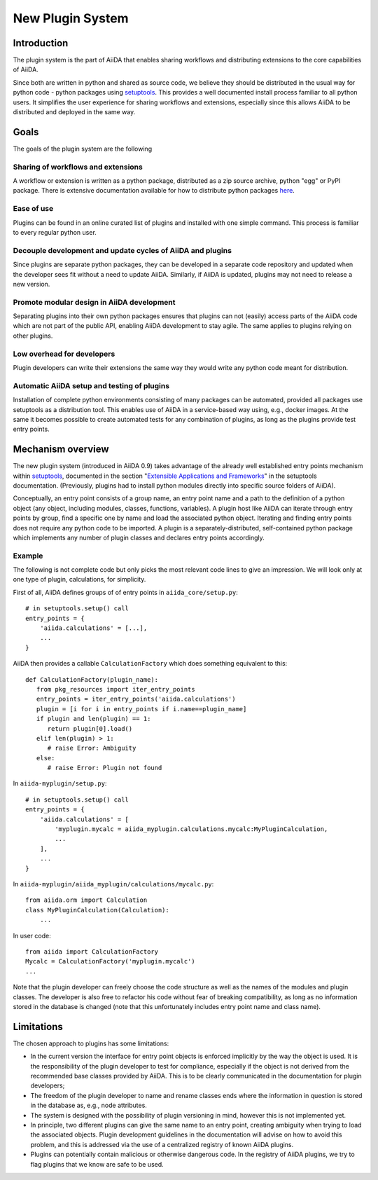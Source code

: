New Plugin System
=================

Introduction
------------

The plugin system is the part of AiiDA that enables sharing workflows and distributing extensions to the core capabilities of AiiDA.

.. We want plugins to be installed as packages

Since both are written in python and shared as source code, we believe they should be distributed in the usual way for python code - python packages using `setuptools`_. This provides a well documented install process familiar to all python users. It simplifies the user experience for sharing workflows and extensions, especially since this allows AiiDA to be distributed and deployed in the same way. 

Goals
-----

The goals of the plugin system are the following

Sharing of workflows and extensions
^^^^^^^^^^^^^^^^^^^^^^^^^^^^^^^^^^^

A workflow or extension is written as a python package, distributed as a zip source archive, python "egg" or PyPI package. There is extensive documentation available for how to distribute python packages `here <https://packaging.python.org/>`_.

Ease of use
^^^^^^^^^^^

Plugins can be found in an online curated list of plugins and installed with one simple command. This process is familiar to every regular python user.

Decouple development and update cycles of AiiDA and plugins
^^^^^^^^^^^^^^^^^^^^^^^^^^^^^^^^^^^^^^^^^^^^^^^^^^^^^^^^^^^

Since plugins are separate python packages, they can be developed in a separate code repository and updated when the developer sees fit without a need to update AiiDA. Similarly, if AiiDA is updated, plugins may not need to release a new version.

Promote modular design in AiiDA development
^^^^^^^^^^^^^^^^^^^^^^^^^^^^^^^^^^^^^^^^^^^

Separating plugins into their own python packages ensures that plugins can not (easily) access parts of the AiiDA code which are not part of the public API, enabling AiiDA development to stay agile. The same applies to plugins relying on other plugins.

Low overhead for developers
^^^^^^^^^^^^^^^^^^^^^^^^^^^

Plugin developers can write their extensions the same way they would write any python code meant for distribution.

Automatic AiiDA setup and testing of plugins
^^^^^^^^^^^^^^^^^^^^^^^^^^^^^^^^^^^^^^^^^^^^

Installation of complete python environments consisting of many packages can be automated, provided all packages use setuptools as a distribution tool. This enables use of AiiDA in a service-based way using, e.g., docker images. At the same it becomes possible to create automated tests for any combination of plugins, as long as the plugins provide test entry points.

Mechanism overview
------------------

.. We use Entry points

The new plugin system (introduced in AiiDA 0.9) takes advantage of the already well established entry points mechanism within `setuptools`_, documented in the section "`Extensible Applications and Frameworks`_" in the setuptools documentation. (Previously, plugins had to install python modules directly into specific source folders of AiiDA).

.. explain entry points: groups, names, object

Conceptually, an entry point consists of a group name, an entry point name and a path to the definition of a python object (any object, including modules, classes, functions, variables). A plugin host like AiiDA can iterate through entry points by group, find a specific one by name and load the associated python object. Iterating and finding entry points does not require any python code to be imported. A plugin is a separately-distributed, self-contained python package which implements any number of plugin classes and declares entry points accordingly.

Example
^^^^^^^

.. highlight:: python

The following is not complete code but only picks the most relevant code lines to give an impression. We will look only at one type of plugin, calculations, for simplicity.

First of all, AiiDA defines groups of of entry points in ``aiida_core/setup.py``::

    # in setuptools.setup() call
    entry_points = {
        'aiida.calculations' = [...],
        ...
    }

AiiDA then provides a callable ``CalculationFactory`` which does something equivalent to this::

   def CalculationFactory(plugin_name):
      from pkg_resources import iter_entry_points
      entry_points = iter_entry_points('aiida.calculations')
      plugin = [i for i in entry_points if i.name==plugin_name]
      if plugin and len(plugin) == 1:
         return plugin[0].load()
      elif len(plugin) > 1:
         # raise Error: Ambiguity
      else:
         # raise Error: Plugin not found

In ``aiida-myplugin/setup.py``::

    # in setuptools.setup() call
    entry_points = {
        'aiida.calculations' = [
            'myplugin.mycalc = aiida_myplugin.calculations.mycalc:MyPluginCalculation,
            ...
        ],
        ...
    }

In ``aiida-myplugin/aiida_myplugin/calculations/mycalc.py``::

    from aiida.orm import Calculation
    class MyPluginCalculation(Calculation):
        ...

In user code::

    from aiida import CalculationFactory
    Mycalc = CalculationFactory('myplugin.mycalc')
    ...


Note that the plugin developer can freely choose the code structure as well as the names of the modules and plugin classes. The developer is also free to refactor his code without fear of breaking compatibility, as long as no information stored in the database is changed (note that this unfortunately includes entry point name and class name).

Limitations
-----------

The chosen approach to plugins has some limitations:

* In the current version the interface for entry point objects is enforced implicitly by the way the object is used. It is the responsibility of the plugin developer to test for compliance, especially if the object is not derived from the recommended base classes provided by AiiDA. This is to be clearly communicated in the documentation for plugin developers;
* The freedom of the plugin developer to name and rename classes ends where the information in question is stored in the database as, e.g., node attributes.
* The system is designed with the possibility of plugin versioning in mind, however this is not implemented yet.
* In principle, two different plugins can give the same name to an entry point, creating ambiguity when trying to load the associated objects. Plugin development guidelines in the documentation will advise on how to avoid this problem, and this is addressed via the use of a centralized registry of known AiiDA plugins.
* Plugins can potentially contain malicious or otherwise dangerous code. In the registry of AiiDA plugins, we try to flag plugins that we know are safe to be used.

.. _setuptools: http://setuptools.readthedocs.io/en/latest/setuptools.html
.. _Extensible Applications and Frameworks: http://setuptools.readthedocs.io/en/latest/setuptools.html#extensible-applications-and-frameworks
.. _packaging-python: https://packaging.python.org/

